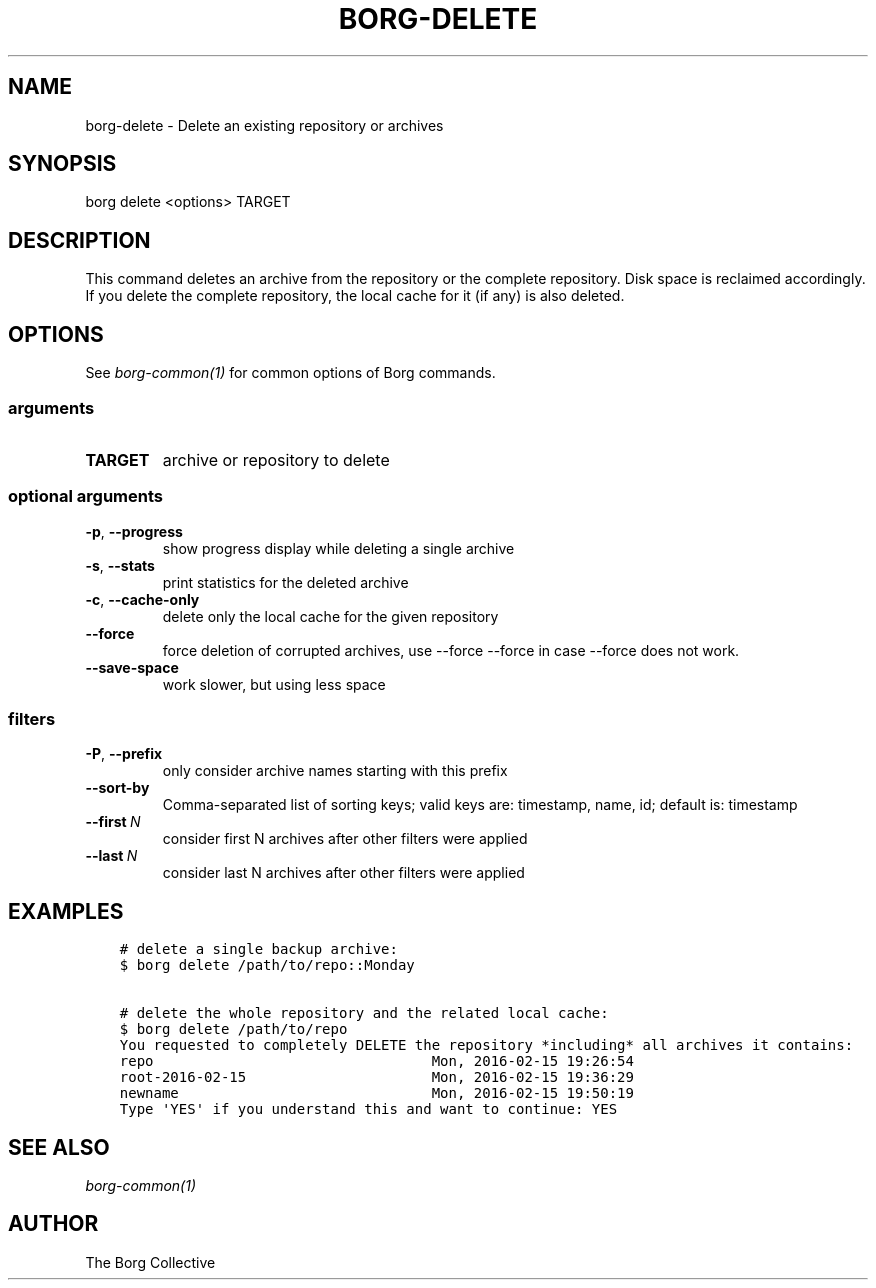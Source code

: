 .\" Man page generated from reStructuredText.
.
.TH BORG-DELETE 1 "2017-04-29" "" "borg backup tool"
.SH NAME
borg-delete \- Delete an existing repository or archives
.
.nr rst2man-indent-level 0
.
.de1 rstReportMargin
\\$1 \\n[an-margin]
level \\n[rst2man-indent-level]
level margin: \\n[rst2man-indent\\n[rst2man-indent-level]]
-
\\n[rst2man-indent0]
\\n[rst2man-indent1]
\\n[rst2man-indent2]
..
.de1 INDENT
.\" .rstReportMargin pre:
. RS \\$1
. nr rst2man-indent\\n[rst2man-indent-level] \\n[an-margin]
. nr rst2man-indent-level +1
.\" .rstReportMargin post:
..
.de UNINDENT
. RE
.\" indent \\n[an-margin]
.\" old: \\n[rst2man-indent\\n[rst2man-indent-level]]
.nr rst2man-indent-level -1
.\" new: \\n[rst2man-indent\\n[rst2man-indent-level]]
.in \\n[rst2man-indent\\n[rst2man-indent-level]]u
..
.SH SYNOPSIS
.sp
borg delete <options> TARGET
.SH DESCRIPTION
.sp
This command deletes an archive from the repository or the complete repository.
Disk space is reclaimed accordingly. If you delete the complete repository, the
local cache for it (if any) is also deleted.
.SH OPTIONS
.sp
See \fIborg\-common(1)\fP for common options of Borg commands.
.SS arguments
.INDENT 0.0
.TP
.B TARGET
archive or repository to delete
.UNINDENT
.SS optional arguments
.INDENT 0.0
.TP
.B \-p\fP,\fB  \-\-progress
show progress display while deleting a single archive
.TP
.B \-s\fP,\fB  \-\-stats
print statistics for the deleted archive
.TP
.B \-c\fP,\fB  \-\-cache\-only
delete only the local cache for the given repository
.TP
.B \-\-force
force deletion of corrupted archives, use \-\-force \-\-force in case \-\-force does not work.
.TP
.B \-\-save\-space
work slower, but using less space
.UNINDENT
.SS filters
.INDENT 0.0
.TP
.B \-P\fP,\fB  \-\-prefix
only consider archive names starting with this prefix
.TP
.B \-\-sort\-by
Comma\-separated list of sorting keys; valid keys are: timestamp, name, id; default is: timestamp
.TP
.BI \-\-first \ N
consider first N archives after other filters were applied
.TP
.BI \-\-last \ N
consider last N archives after other filters were applied
.UNINDENT
.SH EXAMPLES
.INDENT 0.0
.INDENT 3.5
.sp
.nf
.ft C
# delete a single backup archive:
$ borg delete /path/to/repo::Monday

# delete the whole repository and the related local cache:
$ borg delete /path/to/repo
You requested to completely DELETE the repository *including* all archives it contains:
repo                                 Mon, 2016\-02\-15 19:26:54
root\-2016\-02\-15                      Mon, 2016\-02\-15 19:36:29
newname                              Mon, 2016\-02\-15 19:50:19
Type \(aqYES\(aq if you understand this and want to continue: YES
.ft P
.fi
.UNINDENT
.UNINDENT
.SH SEE ALSO
.sp
\fIborg\-common(1)\fP
.SH AUTHOR
The Borg Collective
.\" Generated by docutils manpage writer.
.
